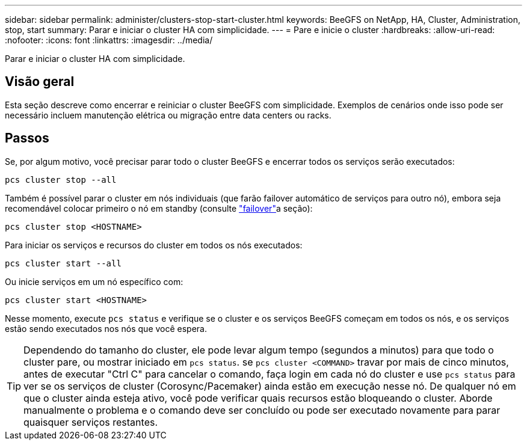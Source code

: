 ---
sidebar: sidebar 
permalink: administer/clusters-stop-start-cluster.html 
keywords: BeeGFS on NetApp, HA, Cluster, Administration, stop, start 
summary: Parar e iniciar o cluster HA com simplicidade. 
---
= Pare e inicie o cluster
:hardbreaks:
:allow-uri-read: 
:nofooter: 
:icons: font
:linkattrs: 
:imagesdir: ../media/


[role="lead"]
Parar e iniciar o cluster HA com simplicidade.



== Visão geral

Esta seção descreve como encerrar e reiniciar o cluster BeeGFS com simplicidade. Exemplos de cenários onde isso pode ser necessário incluem manutenção elétrica ou migração entre data centers ou racks.



== Passos

Se, por algum motivo, você precisar parar todo o cluster BeeGFS e encerrar todos os serviços serão executados:

[source, console]
----
pcs cluster stop --all
----
Também é possível parar o cluster em nós individuais (que farão failover automático de serviços para outro nó), embora seja recomendável colocar primeiro o nó em standby (consulte link:clusters-failover-failback.html["failover"^]a seção):

[source, console]
----
pcs cluster stop <HOSTNAME>
----
Para iniciar os serviços e recursos do cluster em todos os nós executados:

[source, console]
----
pcs cluster start --all
----
Ou inicie serviços em um nó específico com:

[source, console]
----
pcs cluster start <HOSTNAME>
----
Nesse momento, execute `pcs status` e verifique se o cluster e os serviços BeeGFS começam em todos os nós, e os serviços estão sendo executados nos nós que você espera.


TIP: Dependendo do tamanho do cluster, ele pode levar algum tempo (segundos a minutos) para que todo o cluster pare, ou mostrar iniciado em `pcs status`. se `pcs cluster <COMMAND>` travar por mais de cinco minutos, antes de executar "Ctrl C" para cancelar o comando, faça login em cada nó do cluster e use `pcs status` para ver se os serviços de cluster (Corosync/Pacemaker) ainda estão em execução nesse nó. De qualquer nó em que o cluster ainda esteja ativo, você pode verificar quais recursos estão bloqueando o cluster. Aborde manualmente o problema e o comando deve ser concluído ou pode ser executado novamente para parar quaisquer serviços restantes.
